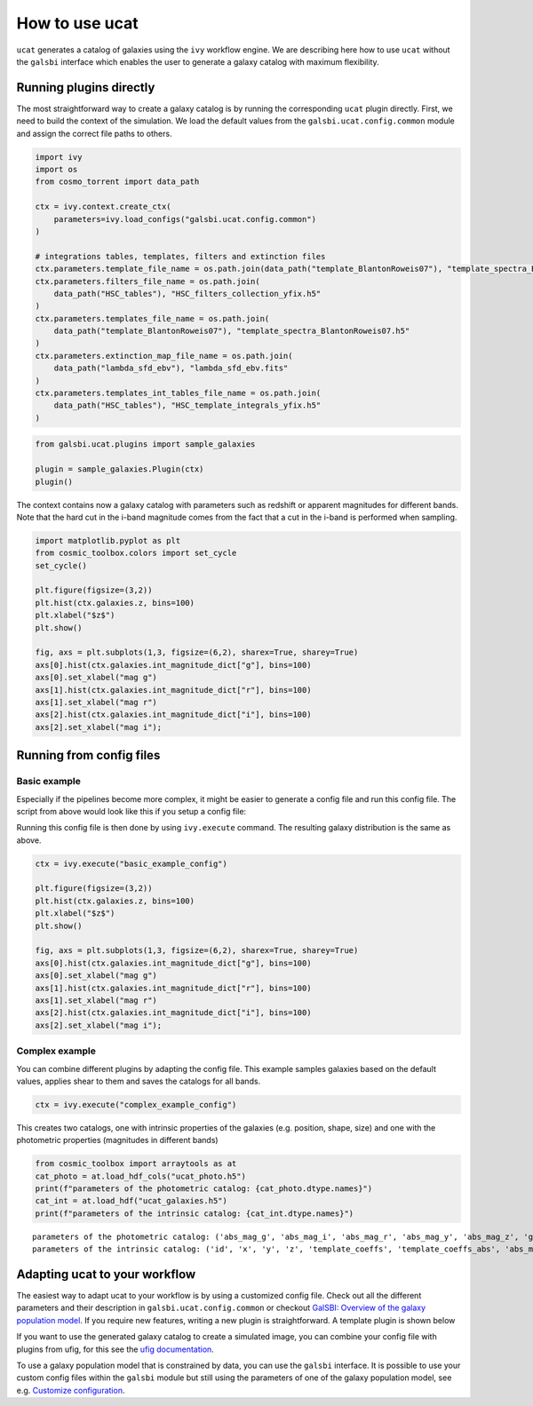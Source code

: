 ===============
How to use ucat
===============

``ucat`` generates a catalog of galaxies using the ``ivy`` workflow
engine. We are describing here how to use ``ucat`` without the
``galsbi`` interface which enables the user to generate a galaxy catalog
with maximum flexibility.

Running plugins directly
========================

The most straightforward way to create a galaxy catalog is by running
the corresponding ``ucat`` plugin directly. First, we need to build the
context of the simulation. We load the default values from the
``galsbi.ucat.config.common`` module and assign the correct file paths to
others.

.. code:: python

    import ivy
    import os
    from cosmo_torrent import data_path

    ctx = ivy.context.create_ctx(
        parameters=ivy.load_configs("galsbi.ucat.config.common")
    )

    # integrations tables, templates, filters and extinction files
    ctx.parameters.template_file_name = os.path.join(data_path("template_BlantonRoweis07"), "template_spectra_BlantonRoweis07.h5")
    ctx.parameters.filters_file_name = os.path.join(
        data_path("HSC_tables"), "HSC_filters_collection_yfix.h5"
    )
    ctx.parameters.templates_file_name = os.path.join(
        data_path("template_BlantonRoweis07"), "template_spectra_BlantonRoweis07.h5"
    )
    ctx.parameters.extinction_map_file_name = os.path.join(
        data_path("lambda_sfd_ebv"), "lambda_sfd_ebv.fits"
    )
    ctx.parameters.templates_int_tables_file_name = os.path.join(
        data_path("HSC_tables"), "HSC_template_integrals_yfix.h5"
    )

.. code:: python

    from galsbi.ucat.plugins import sample_galaxies

    plugin = sample_galaxies.Plugin(ctx)
    plugin()


The context contains now a galaxy catalog with parameters such as
redshift or apparent magnitudes for different bands. Note that the hard
cut in the i-band magnitude comes from the fact that a cut in the i-band
is performed when sampling.

.. code:: python

    import matplotlib.pyplot as plt
    from cosmic_toolbox.colors import set_cycle
    set_cycle()

    plt.figure(figsize=(3,2))
    plt.hist(ctx.galaxies.z, bins=100)
    plt.xlabel("$z$")
    plt.show()

    fig, axs = plt.subplots(1,3, figsize=(6,2), sharex=True, sharey=True)
    axs[0].hist(ctx.galaxies.int_magnitude_dict["g"], bins=100)
    axs[0].set_xlabel("mag g")
    axs[1].hist(ctx.galaxies.int_magnitude_dict["r"], bins=100)
    axs[1].set_xlabel("mag r")
    axs[2].hist(ctx.galaxies.int_magnitude_dict["i"], bins=100)
    axs[2].set_xlabel("mag i");



.. image:: figures/output_6_0.png



.. image:: figures/output_6_1.png


Running from config files
=========================

Basic example
-------------

Especially if the pipelines become more complex, it might be easier to
generate a config file and run this config file. The script from above
would look like this if you setup a config file:


.. code-block:: python
   :caption: basic_example_config.py

   import os
   import galsbi.ucat.config.common
   from cosmo_torrent import data_path

   # Import all common settings from ucat and ufig
   for name in [name for name in dir(ucat.config.common) if not name.startswith("__")]:
       globals()[name] = getattr(ucat.config.common, name)

   plugins = ["ucat.plugins.sample_galaxies"]
   filters_file_name = os.path.join(
       data_path("HSC_tables"), "HSC_filters_collection_yfix.h5"
   )
    templates_file_name = os.path.join(
        data_path("template_BlantonRoweis07"), "template_spectra_BlantonRoweis07.h5"
    )
    extinction_map_file_name = os.path.join(
        data_path("lambda_sfd_ebv"), "lambda_sfd_ebv.fits"
    )
    templates_int_tables_file_name = os.path.join(
        data_path("HSC_tables"), "HSC_template_integrals_yfix.h5"
    )

Running this config file is then done by using ``ivy.execute`` command.
The resulting galaxy distribution is the same as above.

.. code:: python

    ctx = ivy.execute("basic_example_config")

    plt.figure(figsize=(3,2))
    plt.hist(ctx.galaxies.z, bins=100)
    plt.xlabel("$z$")
    plt.show()

    fig, axs = plt.subplots(1,3, figsize=(6,2), sharex=True, sharey=True)
    axs[0].hist(ctx.galaxies.int_magnitude_dict["g"], bins=100)
    axs[0].set_xlabel("mag g")
    axs[1].hist(ctx.galaxies.int_magnitude_dict["r"], bins=100)
    axs[1].set_xlabel("mag r")
    axs[2].hist(ctx.galaxies.int_magnitude_dict["i"], bins=100)
    axs[2].set_xlabel("mag i");


.. image:: figures/output_12_3.png



.. image:: figures/output_12_4.png


Complex example
---------------

You can combine different plugins by adapting the config file.
This example samples galaxies based on the default values,
applies shear to them and saves the catalogs for all bands.


.. code-block:: python
   :caption: complex_example_config.py

    import os
    import galsbi.ucat.config.common
    from cosmo_torrent import data_path

    # Import all common settings from ucat and ufig
    for name in [name for name in dir(ucat.config.common) if not name.startswith("__")]:
        globals()[name] = getattr(ucat.config.common, name)

    plugins = [
        "ucat.plugins.sample_galaxies",
        "ucat.plugins.apply_shear",
        "ucat.plugins.write_catalog_photo",
        "ucat.plugins.write_catalog",
        "ivy.plugin.show_stats"
    ]

    filters_file_name = os.path.join(
        data_path("HSC_tables"), "HSC_filters_collection_yfix.h5"
    )
    templates_file_name = os.path.join(
        data_path("template_BlantonRoweis07"), "template_spectra_BlantonRoweis07.h5"
    )
    extinction_map_file_name = os.path.join(
        data_path("lambda_sfd_ebv"), "lambda_sfd_ebv.fits"
    )
    templates_int_tables_file_name = os.path.join(
        data_path("HSC_tables"), "HSC_template_integrals_yfix.h5"
    )

    filepath_tile = os.getcwd()

.. code:: python

    ctx = ivy.execute("complex_example_config")


This creates two catalogs, one with intrinsic properties of the galaxies
(e.g. position, shape, size) and one with the photometric properties
(magnitudes in different bands)

.. code:: python

    from cosmic_toolbox import arraytools as at
    cat_photo = at.load_hdf_cols("ucat_photo.h5")
    print(f"parameters of the photometric catalog: {cat_photo.dtype.names}")
    cat_int = at.load_hdf("ucat_galaxies.h5")
    print(f"parameters of the intrinsic catalog: {cat_int.dtype.names}")


.. parsed-literal::

    parameters of the photometric catalog: ('abs_mag_g', 'abs_mag_i', 'abs_mag_r', 'abs_mag_y', 'abs_mag_z', 'galaxy_type', 'int_mag_g', 'int_mag_i', 'int_mag_r', 'int_mag_y', 'int_mag_z', 'mag_g', 'mag_i', 'mag_r', 'mag_y', 'mag_z', 'template_coeffs', 'template_coeffs_abs', 'z')
    parameters of the intrinsic catalog: ('id', 'x', 'y', 'z', 'template_coeffs', 'template_coeffs_abs', 'abs_mag_lumfun', 'galaxy_type', 'excess_b_v', 'sersic_n', 'int_r50', 'int_e1', 'int_e2', 'gamma1', 'gamma2', 'kappa', 'e1', 'e2', 'r50')


Adapting ucat to your workflow
==============================

The easiest way to adapt ucat to your workflow is by using a customized
config file. Check out all the different parameters and their
description in ``galsbi.ucat.config.common`` or checkout `GalSBI: Overview of the galaxy population model <galpop.html>`_.
If you require new features, writing a new plugin is straightforward.
A template plugin is shown below

.. code-block:: python
    :caption: new_plugin.py

    from ivy.plugin.base_plugin import BasePlugin

    class Plugin(BasePlugin):
        def __call__(self):

            # accessing all parameters from the config by calling the context
            par = self.ctx.parameters

            # implement new functionality


        def __str__(self):
            return "new plugin doing something"


If you want to use the generated galaxy catalog to create a simulated
image, you can combine your config file with plugins from ufig, for this
see the `ufig documentation <https://cosmo-docs.phys.ethz.ch/ufig/>`_.

To use a galaxy population model that is constrained by data, you can
use the ``galsbi`` interface. It is possible to use your custom
config files within the ``galsbi`` module but still using the parameters
of one of the galaxy population model, see e.g. `Customize configuration <config.html>`_.
